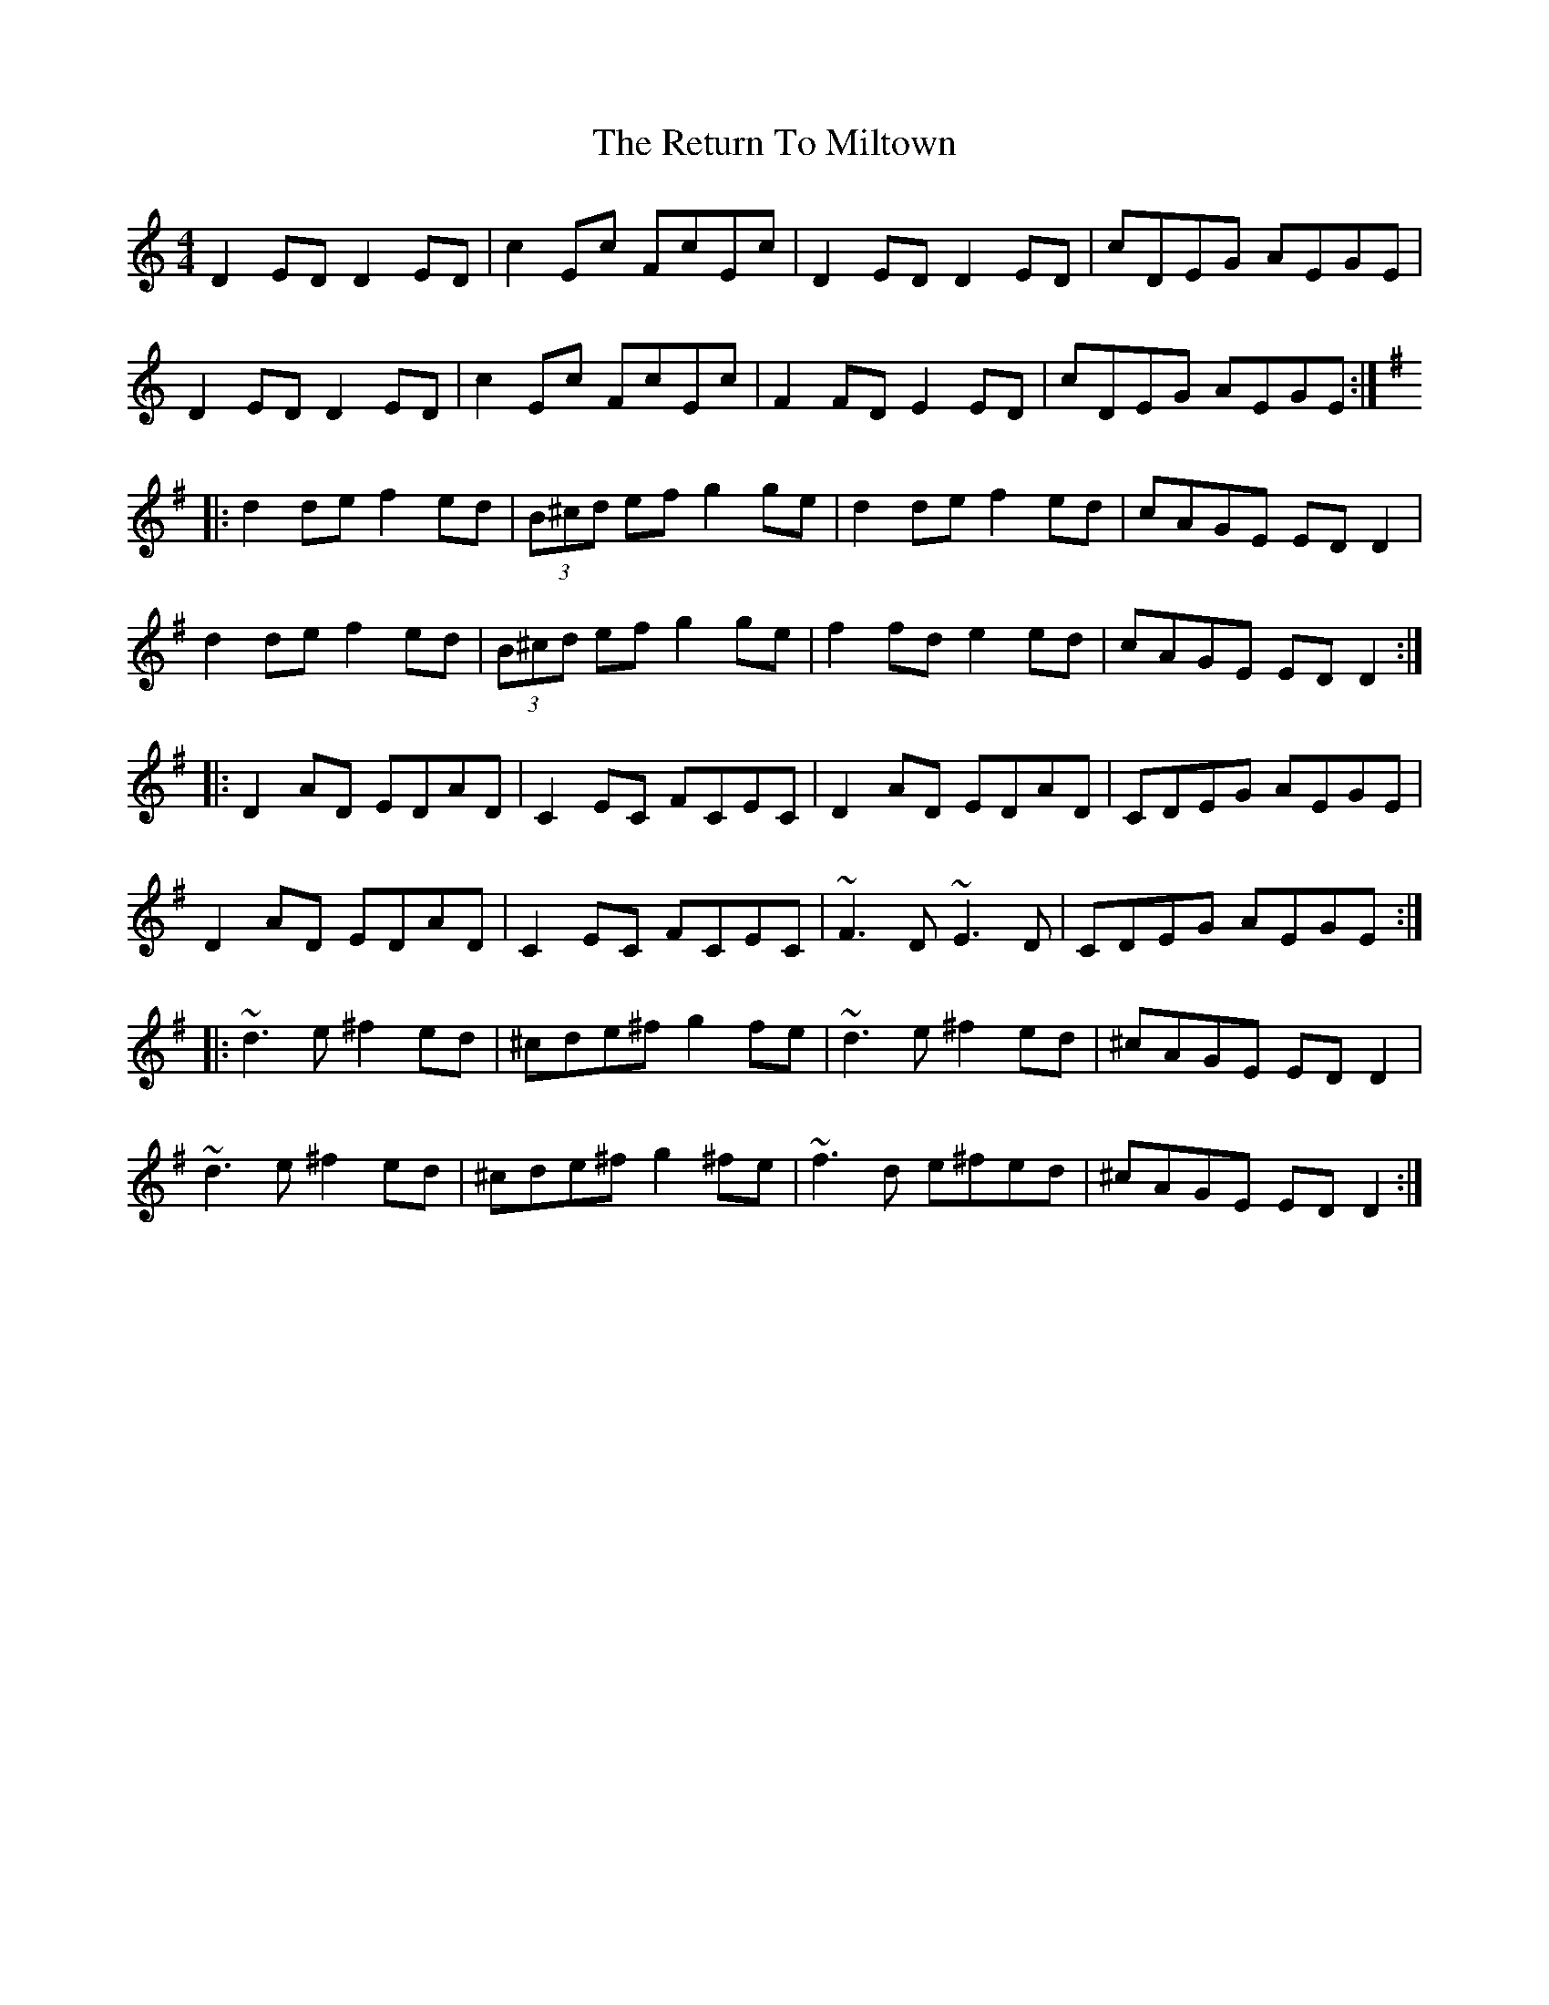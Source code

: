 X: 5
T: Return To Miltown, The
Z: Ralex
S: https://thesession.org/tunes/3205#setting26567
R: reel
M: 4/4
L: 1/8
K: Dmaj
K:Ddor
D2ED D2ED | c2Ec FcEc | D2ED D2ED| cDEG AEGE |
D2ED D2ED | c2Ec FcEc | F2FD E2ED | cDEG AEGE :|
K:Dmix
|: d2de f2ed | (3B^cd ef g2ge | d2de f2ed | cAGE EDD2 |
d2de f2ed | (3B^cd ef g2ge | f2fd e2ed | cAGE EDD2 :|
|: D2AD EDAD | C2EC FCEC | D2AD EDAD | CDEG AEGE |
D2AD EDAD | C2EC FCEC | ~F3D ~E3D | CDEG AEGE :|
|: ~d3e ^f2ed | ^cde^f g2fe | ~d3e ^f2ed | ^cAGE EDD2 |
~d3e ^f2ed | ^cde^f g2^fe | ~f3d e^fed | ^cAGE EDD2 :|

